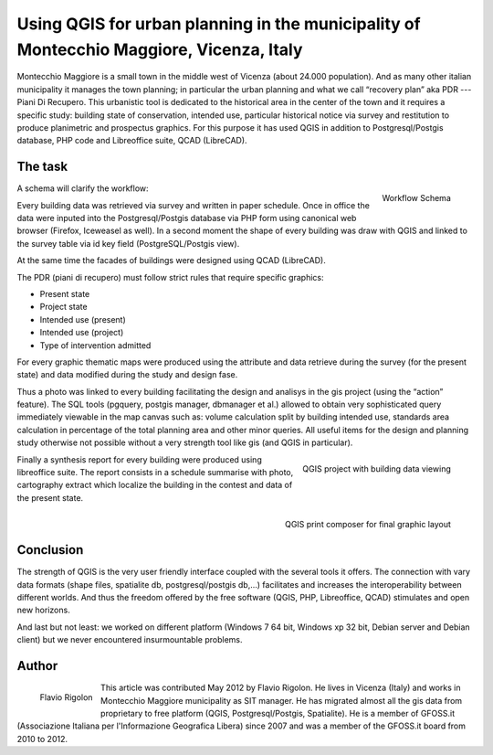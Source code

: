 ========================================================================================
Using QGIS for urban planning in the municipality of Montecchio Maggiore, Vicenza, Italy
========================================================================================

Montecchio Maggiore is a small town in the middle west of Vicenza (about 24.000 population). And as many other italian municipality it manages the town planning; in particular the urban planning and what we call “recovery plan” aka PDR --- Piani Di Recupero. This urbanistic tool is dedicated to the historical area in the center of the town and it requires a specific study: building state of conservation, intended use, particular historical notice via survey and restitution to produce planimetric and prospectus graphics. For this purpose it has used QGIS in addition to Postgresql/Postgis database, PHP code and Libreoffice suite, QCAD (LibreCAD).

The task
========

.. figure:: ./images/italy_vicenza1.png
   :alt: Workflow Schema
   :scale: 60%
   :align: right

   Workflow Schema

A schema will clarify the workflow:

Every building data was retrieved via survey and written in paper schedule. Once in office the data were inputed into the Postgresql/Postgis database via PHP form using canonical web browser (Firefox, Iceweasel as well). In a second moment the shape of every building was draw with QGIS and linked to the survey table via id key field (PostgreSQL/Postgis view).

At the same time the facades of buildings were designed using QCAD (LibreCAD).

The PDR (piani di recupero) must follow strict rules that require specific graphics:

* Present state
* Project state
* Intended use (present)
* Intended use (project)
* Type of intervention admitted

For every graphic thematic maps were produced using the attribute and data retrieve during the survey (for the present state) and data modified during the study and design fase.

Thus a photo was linked to every building facilitating the design and analisys in the gis project (using the “action” feature). The SQL tools (pgquery, postgis manager, dbmanager et al.) allowed to obtain very sophisticated query immediately viewable in the map canvas such as: volume calculation split by building intended use, standards area calculation in percentage of the total planning area and other minor queries. All useful items for the design and planning study otherwise not possible without a very strength tool like gis (and QGIS in particular).

.. figure:: ./images/italy_vicenza2.png
   :alt: QGIS project with building data viewing
   :scale: 60%
   :align: right

   QGIS project with building data viewing

Finally a synthesis report for every building were produced using libreoffice suite. The report consists in a schedule summarise with photo, cartography extract which localize the building in the contest and data of the present state.

.. figure:: ./images/italy_vicenza3.png
   :alt: QGIS print composer for final graphic layout
   :scale: 60%
   :align: right

   QGIS print composer for final graphic layout

Conclusion
==========

The strength of QGIS is the very user friendly interface coupled with the several tools it offers. The connection with vary data formats (shape files, spatialite db, postgresql/postgis db,...) facilitates and increases the interoperability between different worlds. And thus the freedom offered by the free software (QGIS, PHP, Libreoffice, QCAD) stimulates and open new horizons.

And last but not least: we worked on different platform (Windows 7 64 bit, Windows xp 32 bit, Debian server and Debian client) but we never encountered insurmountable problems.

Author
======

.. figure:: ./images/italy_vicenzaaut.png
   :alt: Flavio Rigolon
   :height: 200
   :align: left

   Flavio Rigolon

This article was contributed May 2012 by Flavio Rigolon. He lives in Vicenza (Italy) and works in Montecchio Maggiore municipality as SIT manager. He has migrated almost all the gis data from proprietary to free platform (QGIS, Postgresql/Postgis, Spatialite). He is a member of GFOSS.it (Associazione Italiana per l'Informazione Geografica Libera) since 2007 and was a member of the GFOSS.it board from 2010 to 2012.
